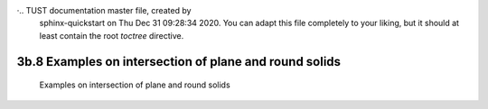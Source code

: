 ·.. TUST documentation master file, created by
   sphinx-quickstart on Thu Dec 31 09:28:34 2020.
   You can adapt this file completely to your liking, but it should at least
   contain the root `toctree` directive.


3b.8 Examples on intersection of plane and round solids 
================================


 Examples on intersection of plane and round solids 

.. raw:: html

   <video width="100%" height="100%" controls>
   <source src="https://outin-0fed40cae50711eaa61200163e1c94a4.oss-cn-shanghai.aliyuncs.com/sv/4f7eb7ea-176bbf80fa1/4f7eb7ea-176bbf80fa1.mp4" type="video/mp4" />
   </video>